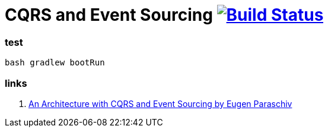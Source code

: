 = CQRS and Event Sourcing image:https://travis-ci.org/daggerok/spring-examples.svg?branch=master["Build Status", link="https://travis-ci.org/daggerok/spring-examples"]

//tag::content[]

=== test

[source,bash]
----
bash gradlew bootRun
----

=== links

. link:https://www.youtube.com/watch?v=bVnjI0XOA9w[An Architecture with CQRS and Event Sourcing by Eugen Paraschiv]

//end::content02[]
